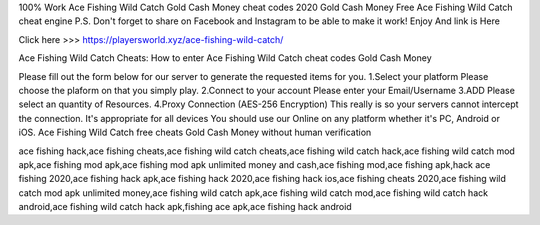 100% Work Ace Fishing Wild Catch Gold Cash Money cheat codes 2020 Gold Cash Money Free Ace Fishing Wild Catch cheat engine P.S. Don't forget to share on Facebook and Instagram to be able to make it work! Enjoy And link is Here

Click here >>> https://playersworld.xyz/ace-fishing-wild-catch/

Ace Fishing Wild Catch Cheats:
How to enter Ace Fishing Wild Catch cheat codes Gold Cash Money

Please fill out the form below for our server to generate the requested items for you. 1.Select your platform Please choose the plaform on that you simply play. 2.Connect to your account Please enter your Email/Username 3.ADD Please select an quantity of Resources. 4.Proxy Connection (AES-256 Encryption) This really is so your servers cannot intercept the connection. It's appropriate for all devices You should use our Online on any platform whether it's PC, Android or iOS. Ace Fishing Wild Catch free cheats Gold Cash Money without human verification


ace fishing hack,ace fishing cheats,ace fishing wild catch cheats,ace fishing wild catch hack,ace fishing wild catch mod apk,ace fishing mod apk,ace fishing mod apk unlimited money and cash,ace fishing mod,ace fishing apk,hack ace fishing 2020,ace fishing hack apk,ace fishing hack 2020,ace fishing hack ios,ace fishing cheats 2020,ace fishing wild catch mod apk unlimited money,ace fishing wild catch apk,ace fishing wild catch mod,ace fishing wild catch hack android,ace fishing wild catch hack apk,fishing ace apk,ace fishing hack android
